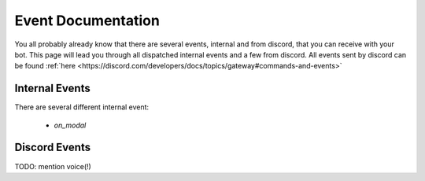 Event Documentation
====================

You all probably already know that there are several events, internal and from discord, that you can receive with your
bot. This page will lead you through all dispatched internal events and a few from discord. All events sent by
discord can be found :ref:`here <https://discord.com/developers/docs/topics/gateway#commands-and-events>`


Internal Events
~~~~~~~~~~~~~~~

There are several different internal event:

    - `on_modal`





Discord Events
~~~~~~~~~~~~~~

TODO: mention voice(!)

